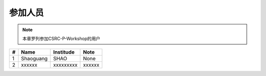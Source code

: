 ##################
参加人员
##################

.. note:: 本章罗列参加CSRC-P-Workshop的用户

=========  ==============  =====================  =============
   #           Name              Institude            Note
=========  ==============  =====================  =============
   1         Shaoguang            SHAO                None
   2          xxxxxx             xxxxxxxxx           xxxxxx
=========  ==============  =====================  =============
